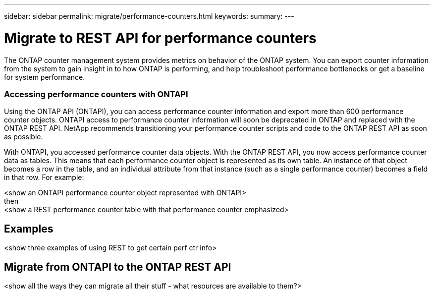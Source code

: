 ---
sidebar: sidebar
permalink: migrate/performance-counters.html
keywords:
summary:
---

= Migrate to REST API for performance counters
:hardbreaks:
:nofooter:
:icons: font
:linkattrs:
:imagesdir: ../media/

[.lead]
The ONTAP counter management system provides metrics on behavior of the ONTAP system. You can export counter information from the system to gain insight in to how ONTAP is performing, and help troubleshoot performance bottlenecks or get a baseline for system performance.

=== Accessing performance counters with ONTAPI
Using the ONTAP API (ONTAPI), you can access performance counter information and export more than 600 performance counter objects. ONTAPI access to performance counter information will soon be deprecated in ONTAP and replaced with the ONTAP REST API. NetApp recommends transitioning your performance counter scripts and code to the ONTAP REST API as soon as possible.

With ONTAPI, you accessed performance counter data objects. With the ONTAP REST API, you now access performance counter data as tables. This means that each performance counter object is represented as its own table. An instance of that object becomes a row in the table, and an individual attribute from that instance (such as a single performance counter) becomes a field in that row. For example:

<show an ONTAPI performance counter object represented with ONTAPI>
then
<show a REST performance counter table with that performance counter emphasized>

== Examples

<show three examples of using REST to get certain perf ctr info>

== Migrate from ONTAPI to the ONTAP REST API

<show all the ways they can migrate all their stuff - what resources are available to them?>

